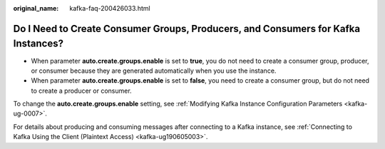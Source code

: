 :original_name: kafka-faq-200426033.html

.. _kafka-faq-200426033:

Do I Need to Create Consumer Groups, Producers, and Consumers for Kafka Instances?
==================================================================================

-  When parameter **auto.create.groups.enable** is set to **true**, you do not need to create a consumer group, producer, or consumer because they are generated automatically when you use the instance.
-  When parameter **auto.create.groups.enable** is set to **false**, you need to create a consumer group, but do not need to create a producer or consumer.

To change the **auto.create.groups.enable** setting, see :ref:`Modifying Kafka Instance Configuration Parameters <kafka-ug-0007>`.

For details about producing and consuming messages after connecting to a Kafka instance, see :ref:`Connecting to Kafka Using the Client (Plaintext Access) <kafka-ug190605003>`.
